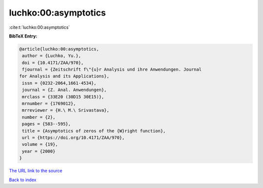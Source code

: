 luchko:00:asymptotics
=====================

:cite:t:`luchko:00:asymptotics`

**BibTeX Entry:**

.. code-block:: bibtex

   @article{luchko:00:asymptotics,
    author = {Luchko, Yu.},
    doi = {10.4171/ZAA/970},
    fjournal = {Zeitschrift f\"{u}r Analysis und ihre Anwendungen. Journal
   for Analysis and its Applications},
    issn = {0232-2064,1661-4534},
    journal = {Z. Anal. Anwendungen},
    mrclass = {33E20 (30D15 30E15)},
    mrnumber = {1769012},
    mrreviewer = {H.\ M.\ Srivastava},
    number = {2},
    pages = {583--595},
    title = {Asymptotics of zeros of the {W}right function},
    url = {https://doi.org/10.4171/ZAA/970},
    volume = {19},
    year = {2000}
   }

`The URL link to the source <ttps://doi.org/10.4171/ZAA/970}>`__


`Back to index <../By-Cite-Keys.html>`__
